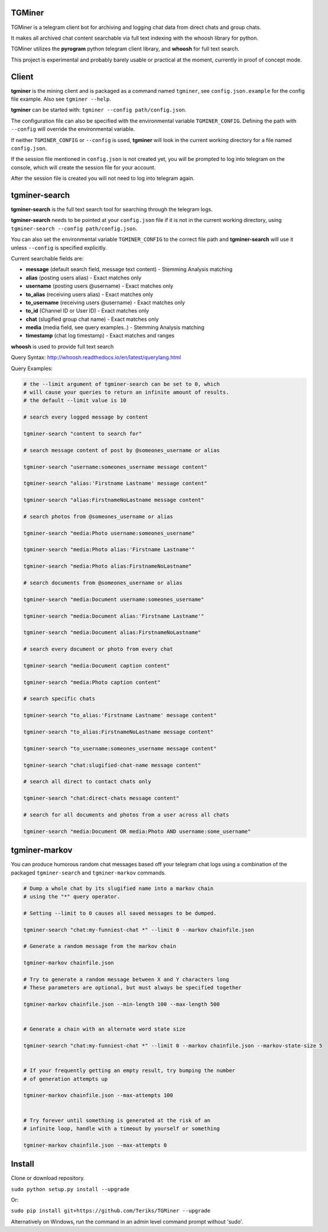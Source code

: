 TGMiner
=======

TGMiner is a telegram client bot for archiving and logging chat data from direct chats and group chats.

It makes all archived chat content searchable via full text indexing with the whoosh library for python.

TGMiner utilizes the **pyrogram** python telegram client library, and **whoosh** for full text search.

This project is experimental and probably barely usable or practical at the moment, currently in proof of concept mode.

Client
======

**tgminer** is the mining client and is packaged as a command named ``tgminer``,
see ``config.json.example`` for the config file example.  Also see ``tgminer --help``.

**tgminer** can be started with: ``tgminer --config path/config.json``.

The configuration file can also be specified with the environmental
variable ``TGMINER_CONFIG``. Defining the path with ``--config`` will
override the environmental variable.

If neither ``TGMINER_CONFIG`` or ``--config`` is used, **tgminer** will look
in the current working directory for a file named ``config.json``.

If the session file mentioned in ``config.json`` is not created yet, you will be prompted
to log into telegram on the console, which will create the session file for your account.

After the session file is created you will not need to log into telegram again.

tgminer-search
==============

**tgminer-search** is the full text search tool for searching through the telegram logs.

**tgminer-search** needs to be pointed at your ``config.json`` file if it is not in the
current working directory, using ``tgminer-search --config path/config.json``.

You can also set the environmental variable ``TGMINER_CONFIG`` to the correct
file path and **tgminer-search** will use it unless ``--config`` is specified
explicitly.

Current searchable fields are:

* **message** (default search field, message text content) - Stemming Analysis matching
* **alias** (posting users alias) - Exact matches only
* **username** (posting users @username) - Exact matches only
* **to_alias** (receiving users alias) - Exact matches only
* **to_username** (receiving users @username) - Exact matches only
* **to_id** (Channel ID or User ID) - Exact matches only
* **chat** (slugified group chat name) - Exact matches only
* **media** (media field, see query examples..) - Stemming Analysis matching
* **timestamp** (chat log timestamp) - Exact matches and ranges


**whoosh** is used to provide full text search

Query Syntax: http://whoosh.readthedocs.io/en/latest/querylang.html

Query Examples:

.. code-block:: bash

    # the --limit argument of tgminer-search can be set to 0, which
    # will cause your queries to return an infinite amount of results.
    # the default --limit value is 10

    # search every logged message by content

    tgminer-search "content to search for"

    # search message content of post by @someones_username or alias

    tgminer-search "username:someones_username message content"

    tgminer-search "alias:'Firstname Lastname' message content"

    tgminer-search "alias:FirstnameNoLastname message content"

    # search photos from @someones_username or alias

    tgminer-search "media:Photo username:someones_username"

    tgminer-search "media:Photo alias:'Firstname Lastname'"

    tgminer-search "media:Photo alias:FirstnameNoLastname"

    # search documents from @someones_username or alias

    tgminer-search "media:Document username:someones_username"

    tgminer-search "media:Document alias:'Firstname Lastname'"

    tgminer-search "media:Document alias:FirstnameNoLastname"

    # search every document or photo from every chat

    tgminer-search "media:Document caption content"

    tgminer-search "media:Photo caption content"

    # search specific chats

    tgminer-search "to_alias:'Firstname Lastname' message content"

    tgminer-search "to_alias:FirstnameNoLastname message content"

    tgminer-search "to_username:someones_username message content"

    tgminer-search "chat:slugified-chat-name message content"

    # search all direct to contact chats only

    tgminer-search "chat:direct-chats message content"

    # search for all documents and photos from a user across all chats

    tgminer-search "media:Document OR media:Photo AND username:some_username"


tgminer-markov
==============

You can produce humorous random chat messages based off your telegram chat logs
using a combination of the packaged ``tgminer-search`` and ``tgminer-markov`` commands.


.. code-block:: bash

    # Dump a whole chat by its slugified name into a markov chain
    # using the "*" query operator.

    # Setting --limit to 0 causes all saved messages to be dumped.

    tgminer-search "chat:my-funniest-chat *" --limit 0 --markov chainfile.json

    # Generate a random message from the markov chain

    tgminer-markov chainfile.json

    # Try to generate a random message between X and Y characters long
    # These parameters are optional, but must always be specified together

    tgminer-markov chainfile.json --min-length 100 --max-length 500


    # Generate a chain with an alternate word state size

    tgminer-search "chat:my-funniest-chat *" --limit 0 --markov chainfile.json --markov-state-size 5


    # If your frequently getting an empty result, try bumping the number
    # of generation attempts up

    tgminer-markov chainfile.json --max-attempts 100


    # Try forever until something is generated at the risk of an
    # infinite loop, handle with a timeout by yourself or something

    tgminer-markov chainfile.json --max-attempts 0


Install
=======

Clone or download repository.

``sudo python setup.py install --upgrade``

Or:

``sudo pip install git+https://github.com/Teriks/TGMiner --upgrade``

Alternatively on Windows, run the command in an admin level command prompt without 'sudo'.